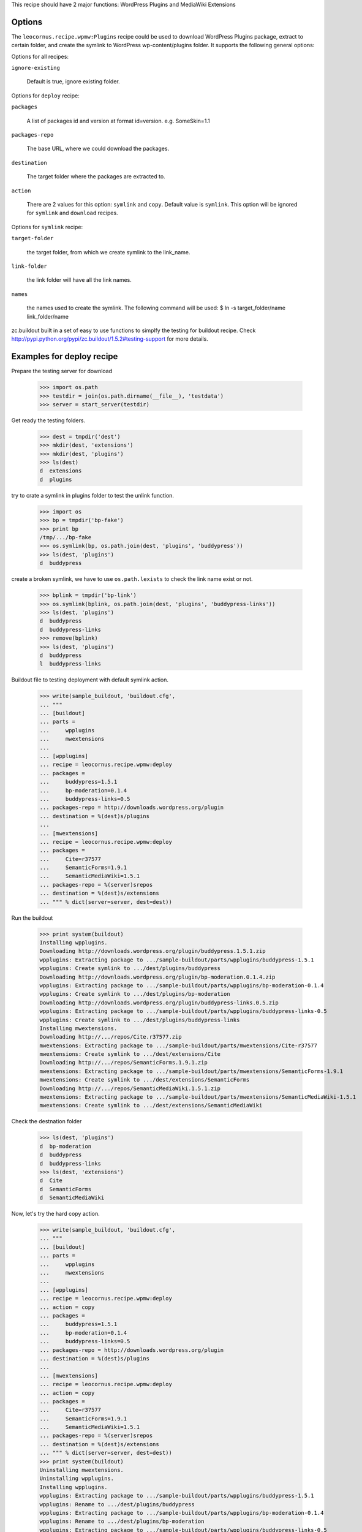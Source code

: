 
This recipe should have 2 major functions: WordPress Plugins and 
MediaWiki Extensions

Options
=======

The ``leocornus.recipe.wpmw:Plugins`` recipe could be used to download WordPress
Plugins package, extract to certain folder, and create the symlink to WordPress
wp-content/plugins folder.  It supports the following general options:

Options for all recipes:

``ignore-existing``

    Default is true, ignore existing folder.

Options for ``deploy`` recipe:

``packages``

    A list of packages id and version at format id=version.
    e.g. SomeSkin=1.1

``packages-repo``

    The base URL, where we could download the packages.

``destination``

    The target folder where the packages are extracted to.

``action``

    There are 2 values for this option: ``symlink`` and ``copy``.
    Default value is ``symlink``.  This option will be ignored for ``symlink``
    and ``download`` recipes.  

Options for ``symlink`` recipe:

``target-folder``

    the target folder, from which we create symlink to the link_name.

``link-folder``

    the link folder will have all the link names.

``names``

    the names used to create the symlink.  The following command will be used:
    $ ln -s target_folder/name link_folder/name

zc.buildout built in a set of easy to use functions to simplfy the testing for buildout
recipe.  Check http://pypi.python.org/pypi/zc.buildout/1.5.2#testing-support for more
details.

Examples for deploy recipe
==========================

Prepare the testing server for download

    >>> import os.path
    >>> testdir = join(os.path.dirname(__file__), 'testdata')
    >>> server = start_server(testdir)

Get ready the testing folders.

    >>> dest = tmpdir('dest')
    >>> mkdir(dest, 'extensions')
    >>> mkdir(dest, 'plugins')
    >>> ls(dest)
    d  extensions
    d  plugins

try to crate a symlink in plugins folder to test the unlink function.

    >>> import os
    >>> bp = tmpdir('bp-fake')
    >>> print bp
    /tmp/.../bp-fake
    >>> os.symlink(bp, os.path.join(dest, 'plugins', 'buddypress'))
    >>> ls(dest, 'plugins')
    d  buddypress

create a broken symlink, we have to use ``os.path.lexists`` to check the link name exist or
not.

    >>> bplink = tmpdir('bp-link')
    >>> os.symlink(bplink, os.path.join(dest, 'plugins', 'buddypress-links'))
    >>> ls(dest, 'plugins')
    d  buddypress
    d  buddypress-links
    >>> remove(bplink)
    >>> ls(dest, 'plugins')
    d  buddypress
    l  buddypress-links

Buildout file to testing deployment with default symlink action.

    >>> write(sample_buildout, 'buildout.cfg',
    ... """
    ... [buildout]
    ... parts = 
    ...     wpplugins
    ...     mwextensions
    ... 
    ... [wpplugins]
    ... recipe = leocornus.recipe.wpmw:deploy
    ... packages = 
    ...     buddypress=1.5.1
    ...     bp-moderation=0.1.4
    ...     buddypress-links=0.5
    ... packages-repo = http://downloads.wordpress.org/plugin
    ... destination = %(dest)s/plugins
    ...
    ... [mwextensions]
    ... recipe = leocornus.recipe.wpmw:deploy
    ... packages = 
    ...     Cite=r37577
    ...     SemanticForms=1.9.1
    ...     SemanticMediaWiki=1.5.1
    ... packages-repo = %(server)srepos
    ... destination = %(dest)s/extensions
    ... """ % dict(server=server, dest=dest))

Run the buildout

    >>> print system(buildout)
    Installing wpplugins.
    Downloading http://downloads.wordpress.org/plugin/buddypress.1.5.1.zip
    wpplugins: Extracting package to .../sample-buildout/parts/wpplugins/buddypress-1.5.1
    wpplugins: Create symlink to .../dest/plugins/buddypress
    Downloading http://downloads.wordpress.org/plugin/bp-moderation.0.1.4.zip
    wpplugins: Extracting package to .../sample-buildout/parts/wpplugins/bp-moderation-0.1.4
    wpplugins: Create symlink to .../dest/plugins/bp-moderation
    Downloading http://downloads.wordpress.org/plugin/buddypress-links.0.5.zip
    wpplugins: Extracting package to .../sample-buildout/parts/wpplugins/buddypress-links-0.5
    wpplugins: Create symlink to .../dest/plugins/buddypress-links
    Installing mwextensions.
    Downloading http://.../repos/Cite.r37577.zip
    mwextensions: Extracting package to .../sample-buildout/parts/mwextensions/Cite-r37577
    mwextensions: Create symlink to .../dest/extensions/Cite
    Downloading http://.../repos/SemanticForms.1.9.1.zip
    mwextensions: Extracting package to .../sample-buildout/parts/mwextensions/SemanticForms-1.9.1
    mwextensions: Create symlink to .../dest/extensions/SemanticForms
    Downloading http://.../repos/SemanticMediaWiki.1.5.1.zip
    mwextensions: Extracting package to .../sample-buildout/parts/mwextensions/SemanticMediaWiki-1.5.1
    mwextensions: Create symlink to .../dest/extensions/SemanticMediaWiki

Check the destnation folder

    >>> ls(dest, 'plugins')
    d  bp-moderation
    d  buddypress
    d  buddypress-links
    >>> ls(dest, 'extensions')
    d  Cite
    d  SemanticForms
    d  SemanticMediaWiki

Now, let's try the hard copy action.

    >>> write(sample_buildout, 'buildout.cfg',
    ... """
    ... [buildout]
    ... parts = 
    ...     wpplugins
    ...     mwextensions
    ... 
    ... [wpplugins]
    ... recipe = leocornus.recipe.wpmw:deploy
    ... action = copy
    ... packages = 
    ...     buddypress=1.5.1
    ...     bp-moderation=0.1.4
    ...     buddypress-links=0.5
    ... packages-repo = http://downloads.wordpress.org/plugin
    ... destination = %(dest)s/plugins
    ...
    ... [mwextensions]
    ... recipe = leocornus.recipe.wpmw:deploy
    ... action = copy
    ... packages = 
    ...     Cite=r37577
    ...     SemanticForms=1.9.1
    ...     SemanticMediaWiki=1.5.1
    ... packages-repo = %(server)srepos
    ... destination = %(dest)s/extensions
    ... """ % dict(server=server, dest=dest))
    >>> print system(buildout)
    Uninstalling mwextensions.
    Uninstalling wpplugins.
    Installing wpplugins.
    wpplugins: Extracting package to .../sample-buildout/parts/wpplugins/buddypress-1.5.1
    wpplugins: Rename to .../dest/plugins/buddypress
    wpplugins: Extracting package to .../sample-buildout/parts/wpplugins/bp-moderation-0.1.4
    wpplugins: Rename to .../dest/plugins/bp-moderation
    wpplugins: Extracting package to .../sample-buildout/parts/wpplugins/buddypress-links-0.5
    wpplugins: Rename to .../dest/plugins/buddypress-links
    Installing mwextensions.
    mwextensions: Extracting package to .../sample-buildout/parts/mwextensions/Cite-r37577
    mwextensions: Rename to .../dest/extensions/Cite
    mwextensions: Extracting package to .../sample-buildout/parts/mwextensions/SemanticForms-1.9.1
    mwextensions: Rename to .../dest/extensions/SemanticForms
    mwextensions: Extracting package to .../sample-buildout/parts/mwextensions/SemanticMediaWiki-1.5.1
    mwextensions: Rename to .../dest/extensions/SemanticMediaWiki
    >>> ls(dest, 'plugins')
    d  bp-moderation
    d  buddypress
    d  buddypress-links
    >>> ls(dest, 'extensions')
    d  Cite
    d  SemanticForms
    d  SemanticMediaWiki

Examples for symlink recipe
===========================

preparing the packages.

    >>> target = tmpdir('target')
    >>> mkdir(target, 'dirone')
    >>> mkdir(target, 'dirtwo')
    >>> write(target, 'one.file', 
    ... """
    ... empty file for testing
    ... """)
    >>> ls(target)
    d  dirone
    d  dirtwo
    -  one.file
    >>> links = tmpdir('links')
    >>> ls(links)

get ready the buildout config for symlink.

    >>> write(sample_buildout, 'buildout.cfg',
    ... """
    ... [buildout]
    ... parts = symlinks
    ...
    ... [symlinks]
    ... recipe = leocornus.recipe.wpmw:symlinks
    ... target-folder = %(target)s
    ... link-folder = %(link)s
    ... names = 
    ...     dirone
    ...     dirtwo
    ...     one.file
    ...     noexit.file
    ... """ % dict(target=target, link=links))

Run the buildout

    >>> print system(buildout)
    Uninstalling mwextensions.
    Uninstalling wpplugins.
    Installing symlinks.
    symlinks: Create symlink to .../links/dirone
    symlinks: Create symlink to .../links/dirtwo
    symlinks: Create symlink to .../links/one.file
    symlinks: Target .../target/noexit.file not exist, ignoring...

Verify the link folder.

    >>> ls(links)
    d  dirone
    d  dirtwo
    l  one.file
